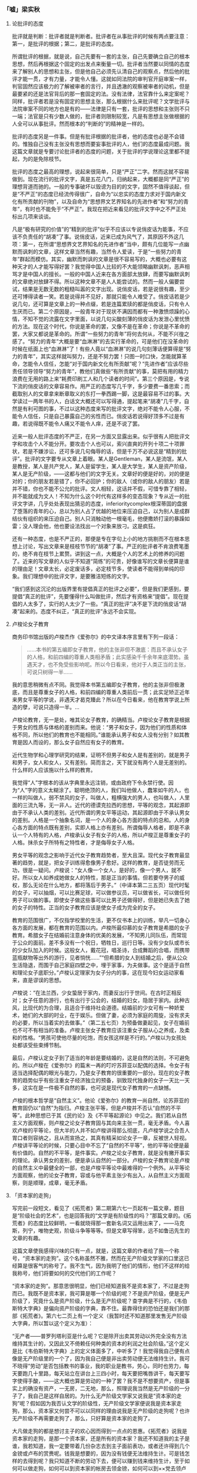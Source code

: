 *** 「嘘」梁实秋
    :PROPERTIES:
    :CUSTOM_ID: chap3sec1
    :END:

**** 论批评的态度
     :PROPERTIES:
     :CUSTOM_ID: 19270719
     :AUTHOR:   梁实秋
     :END:

批评就是判断：批评者就是判断者。批评者在从事批评的时候有两点要注意：第一，是批评的根据；第二，是批评的态度。

所谓批评的根据，就是说，自己先要有一套的主张，自己先要确立自己的根本思想，然后再根据这个固定的出发点来衡量一切。批评者当然要以同情的态度来了解别人的思想和主张，但是他自己必须先认清自己的观察点，然后他的批评才能一贯，才有力量，才能令人懂。这就如同法院的审判官开庭审案一样，判官固然应该极力的了解被审者的言行，并且透澈的观察被审者的动机，但是最要紧的还是法官背后的那一套固定的法。没有法律，法官靠什么来定案呢？同样，批评者若是没有固定的思想主张，那么根据什么来批评呢？文学批评与法院审案不同的地方也是有的——法律是只有一套，批评的思想和主张则不只一端；法官是只有少数人做的，批评者则限制较宽，凡是有思想主张做根据的人全可以从事批评。然而根本的“判断的”的精神是一样的。

批评的态度另是一件事。但是有批评根据的批评者，他的态度也必是不会错的。惟独自己没有主张没有思想而要妄事批评的人，他们的态度最成问题。我这篇文章就是专要讨论批评者的态度的问题，关于批评的学说理论这里都不提起，为的是免除枝节。

批评的态度之最高的理想，说起来很简单，只是“严正”二字。然而这就不容易做到。现在流行的批评文字，真是五花八门，归纳起来，大概都是同“严正”的理想背道而驰的。一般的专事破坏以毁谤为目的的文字，固然不值得谈起，但是“不严正”的态度已经流传得很广，自命为“以忠实的态度力求对于国内新文化有所贡献的刊物”，以及自命为“思想界文艺界知名的先进作者”和“努力的青年”，有时也不能免于“不严正”。我现在把近来看见的批评文字中之不严正处标出几项来谈谈。

凡是“极有研究的价值”的“精到的批评”似乎不应该以专说俏皮话为能事，不应该不负责任的“胡凑”了事。说俏皮话，近来已成为风气了，其原因不外这几项：第一，在所谓“思想界文艺界知名的先进作者”当中，颇有几位能写一点幽默而讽刺的文章，这样文章当然有趣，当然令人爱读，于是“一些努力的青年”群起而模仿。其实，幽默而刺讽的文章是很不容易写的，大概也必要有这种天才的人才能写得好罢？我觉得中国人比较的不大能领略幽默讽刺，恶声相骂才是中国人的擅长。一般的中国人近来在各方面部太放肆，而要写幽默讽刺的文章绝对放肆不得。所以这种文章不是人人能尝试的。然而一般人偏要尝试，结果是无数无数的粗糙叫嚣的文字出现。说俏皮话，若是说很有趣，至少还可博得读者一笑。若是说得并不见好，那就只能令人难受了。俏皮话若是少说几句，还可算是文章上的一种点缀，若是连篇累牍的都是俏皮话，只有令人生厌而已。第二个原因是，一般青年对于现状不满因而都有一种激愤烦躁的心情，不知不觉的流露在文字里面，以说几句尖酸刻薄的俏皮话为发泄心里忧愤的方法。现在这个时代，你说是革命的罢，又像不是在革命；你说是不革命的罢，大家又都说是革命的。所谓“一些努力的青年”将何去何从，不能不兴徨之感了。“努力的青年”大概是要“血淋淋”的去实行革命的，可是他们在没革命的时候在纸面上也“血淋淋”了！有些人竟以“血淋淋”的说几句刻薄话便算得是“努力的青年”，其实这样就叫努力，还是不努力罢！只图一时口快，怎能就算革命，怎能令人信任，怎能“对于国内新文化有所贡献”呢？“先进作者”应该尽些责任领导领导“努力的青年”，教他们真做些“有所贡献”的事，莫把有用的精力浪费在无用的路上来“耗费印刷工人和几个读者的时间”。第三个原因是，专说下流的俏皮话的文章容易作。用严正的态度写几千字，多少要费一番思索；而截取别人的文章拿来断章取义的东打一拳西踢一脚，这是最容易不过的事。大学读过一两年书的人，白话文大概还可以写得通，提起笔来“胡凑”几千字，自然是有利可图的事，不过以这种态度来写的批评文字，绝对不能令人心服，不能令人信任，只是自己暴露自己的劣性而已。俏皮话若说得好顶多不过是有趣，若说得既不能令人痛又不能令人痒，还是不说了罢。

近来一般人批评态度的不严正，在另一方面又显露出来。似乎很有人把批评文字和攻击个人不能分开。要攻击个人也可以，索兴直爽的开列十项二十项罪状，若是不嫌涉讼，还可多说几句侮辱的话，但是千万不必说这是“精到的批评”。批评的文字要专从文章上着眼。某人是Gentleman，某人是流氓，某人是教授，某人是共产党人，某人是留学生，某人是大学生，某人是资产阶级，某人是无产阶级，——这都与他们的文字无关。文章好的便是好的，对的便是对的；你的朋友若是错了，你不必回护；你的敌人（或你的敌人的朋友）若是并不错，你也不能不公允的批评。文人相轻，这话并不假，可惜专靠了相轻，并不能就成为文人！不知为什么这个时代有这样多的变态现象？专从近一的批评文字讲，几乎处处表现出猜忌的态度，inferioritycomplex根深蒂固的盘据了堕落的青年的心，总以为别人占了优越的地位来压迫自己，以为别人是成群结伙有组织的来压迫自己。别人只消触动他一根毫毛，他便撒娇打滚的暴躁如雷；没人理会他，他也要设法找出一个对象来放刁。这是疯狂。

还有一种态度，也是不严正的，那便是专在字句上小的地方挑剔而不在根本思想上讨论，写出文章来是枝枝节节的“胡凑”了事。严正的批评者不肯浪费笔墨的，绝不肯在枝节上累赘。讲到这一点，大概是个人的艺术上的修养的问题了。近来的写文章的人似乎不知道“简练”的可贵，好像谁写的文章长便算是谁的理由足！文章太长，必定废话多，必定枝节多，使读者不能得到单纯的印象。我们理想中的批评文字，是要雅洁短练的文字。

“我们感到这沉沦的出版界里有提倡真正的批评之必要”，但是我们更感到，要提倡“真正的批评”，先要懂得什么叫做批评，然后才有资格来“提倡”。现在提倡的人太多了，实行的人太少了一些。“真正的批评”决不是下流的俏皮话“胡凑”起来的。态度不纠正，“真正的批评”永远不会实现。

**** 卢梭论女子教育
     :PROPERTIES:
     :CUSTOM_ID: 19271101
     :AUTHOR:   梁实秋
     :END:

商务印书馆出版的卢梭杰作《爱弥尔》的中文译本序言里有下列一段话：

#+BEGIN_QUOTE
……本书的第五编即女子教育，他的主张非但不澈底：而且不承认女子的人格，和前四编的尊重人类相矛盾；此实感染千千余年来底潜势。虽遇天才，也不免受些影响呢。所以今日看来，他对于人类正当的主张，可说只树得一半……
#+END_QUOTE

我的意思稍微有点不同。我觉得本书第五编即女子教育，他的主张非但极澈底，而且是尊重女子的人格，和前四编的尊重人类前后一贯；此实足矫正近年来男女平等的学说，非遇天才曷克臻此？所以在今日看来，他在教育学说上所造的孽，可说只造得一半。…

卢梭论教育，无一是处，唯其论女子教育，的确精当。卢梭论女子教育是根据于男女的性质与体格的差别而来。他说：“男子和女子，因为他们的性质和体格不同，所以他们的教育也不能相同。”谁能承认男子和女人没有分别？如其教育是因人而设的，那么女子自然应有女子的教育。

近代生物学和心理学研究的结果，证明不但男子和女人是有差别的，就是男子和男子，女人和女人，又有差别。简而言之，天下就没有两个人是无差别的。什么样的人应该施以什么样的教育。

我觉得“人”字根本的该从字典里永远注销，或由政府下令永禁行使。因为“人”字的意义太糊涂了。聪明绝顶的人，我们叫他做人，蠢笨如牛的人，也一样的叫做人，弱不禁风的女子，叫做人，粗横强大的男人，也叫做人，人里面的三流九等，无一非人。近代的德谟克拉西的思想，平等的观念，其起源即由于不承认人类的差别。近代所谓的男女平等运动，其起源即由于不承认男女的差别。人格是一个抽象名词，是一个人的身心各方面的特点的总和。人的身心各方面的特点既有差别，实即人格上亦有差别。所谓侮辱人格者，即是不承认一个人特有的人格，卢梭承认女子有女子的人格，所以卢梭正是尊重女子的人格。抹杀女子所特有之特性者，才是侮辱女子人格。

男女平等的观念之影响于近代女子教育趋势者，至大且深。现代女子教育最显著的趋势，就是，把女子训练得愈像男子愈好。这样的教育，是否徒劳而无功，很是一疑问。卢梭说：“女人像一个女人，是好的，像一个男人，就不好。所以女人如养成她做女人的特性，那是正当的事情。但若要夺男子的威权，那么无论在什么地方，都将落后于男子。”（中译本第二三五页）现代时髦的女子，可以抽烟，可以比赛足球，可以做参议员，可以做省长，可以做任何男子可以做的事。即使女子做这些事可以比男子还做得好，但是她已失去了她的女子的特性。正当的女子教育应该是使女子成为完全的女子。

教育的范围很广，不仅指学校里的生活，更不仅书本上的训练，举凡一切身心各方面的发展，都在教育的范围以内。卢梭所最仰慕的女子教育是希腊的女子教育。希腊女子在结婚前注意身体的优美的发展，“不知男儿同队伍，而常现于公众的面前。差不多没有一个祝日，牺牲日，巡行日等。没有少女队或市长的少女队加入的时候。这般女人，戴花冠，唱圣诗，合成舞蹈的合唱，而携带蓝瓶献物等出外的游行，见者惝恍……”“但希腊的女人到结婚之后，便从公众生活隐退，而围于自己家庭四壁之中，埋于家事，为夫做事。这个是适于自然和理论女子底职分。”卢梭认定理家为女子分内的事，这在现今妇女运动家看来，直是谬误的思想。

卢梭说：“在法兰西，少女蛰居于家内，而妻反出行于世间。在古时正相反对；女子任意的游行，也有出行于公会的，结婚的妇女，隐居于家内。此种古风，比现代的为合理，且适合于维持社会道德。结婚前的少女可有一种娇爱术，她们的大部的时业，在于娱乐。但做了妻，必须为家庭的周旋，没有求夫的必要，所以当着实的去做事。”（第二五七页）为预备做妻起见，女子在婚前也不可不有相当的准备。卢梭主张女子教育应该注重女子服从心之养成，及柔和的性格。“男孩可使他尽量的吃饱，而女孩这样是不行的。”卢梭以为女孩处处都该受些束缚节制。

最后，卢梭认定女子到了适当的年龄是要结婚的，这是自然的法则，不可避免的。所以卢梭在《爱弥尔》的篇末一再的叮咛苏菲亚以配偶的选择。令女子有适当选择配偶的眼光与能力，乃是女子教育的很重要的一部分。现在的女子教育的趋势似乎有些注重女子经济独立的预备，驯致现代独身的女子一天比一天多，这实在是一件极不自然的事，也可说是现代女子教育的一点缺憾。

卢梭的根本哲学是“自然主义”。他论《爱弥尔》的教育一尚自然，论苏菲亚的教育固仍以“自然”为指归。卢梭主张平等，但是卢梭并不否认“自然的不平等”。此种思想已于其《民约论》及《不平等起源论》中见之。我们若从自然主义方面观察，则卢梭之论女子教育固与其向来主张一贯，毫无矛盾。今人喜欢卢梭的平等论，但大半的人并不如卢梭讲得那么彻底，凡卢梭学说之合吾人胃口者则容纳之，且从而宣扬之，其真有精采如论女子一章，反被世人轻视。卢梭讲平等论的时候，只要心目中不忘了“自然的不平等”，他的平等论便是最有价值的。自然的不平等，是件事实。卢梭之论女子教育，就是没有撇开事实的理论。承认男女的差别，便是承认自然的一部分。卢梭的女子教育论是卢梭的自然主义中最健全的一部，也是卢梭平等论中最难得的一个例外。从平等论方面观察，他的论女子教育，容或与他平素主张少有出入，从自然主义方面观察，则是顺理，成章，毫无矛盾。

**** 「资本家的走狗」
     :PROPERTIES:
     :AUTHOR:   梁实秋
     :CUSTOM_ID: 19271110
     :END:

写完前一段短文，看见了《拓荒者》第二期第六七一页起有一篇文章，题目是“阶级社会的艺术”，也是回答我的“文学是有阶级性的吗？”那篇文章的。《拓荒者》的态度比较鲜明，一看就晓得那一套新名词又运用出来了，——马克斯，列宁，唯物史观，阶级斗争等等等。但是文章写得笨，远不如鲁迅先生的文章的有趣。

这篇文章使我感得兴味的只有一点，就是，这篇文章的作者给了我一个称号，“资本家的走狗”。这个名称虽然不雅，然而在无产阶级文学家的口里这已经算是很客气的称号了。我不生气，因为我明了他们的情形，他们不这样的给我称号，他们将要如何的交代他们的工作呢？

“资本家的走狗”。那意思很明显，他们已经知道我不是资本家了，不过是走狗而已。我既不是资本家，我可算是哪一个阶级的呢？不是资产阶级，便是无产阶级了，究竟什么是资产阶级，什么是无产阶级呢？查字典是不行的，《韦伯斯特大字典》是偏向资产阶级的字典，靠不住。最靠得住的恐怕还是我们的那部《拓荒者》。第六七二页上有一个定义（我暂时还不知道那里发售无产阶级大字典，所以暂以这个定义为准）：

“无产者——普罗列塔利亚是什么呢？它是除开出卖其劳动以外完全没有方法维持其生计的，又因此又不倚赖任何种类的资本的利润之社会阶级。”这个定义是比《韦伯斯特大字典》上的定义体面多了，中听多了！我觉得我自己便有点像是无产阶级里的一个了，因为我自己便是非出卖劳动便无法维持生计。我可不晓得“劳动”是否包括教书的事业，我的职业是教书，劳心，同时也劳力，每天要跑几十里路，每天站立在讲台上三四小时，每天要把嘴唇讲干，每天要写字使得手酸，——这大概也算是劳动的一种了罢？我不是不想要资产，但是事实上的确没有资产，一无房，二无地，那么，照理说我当然是无产阶级的一分子了，我自己是这样自居的。为什么无产阶级文学家又说我是“资本家的走狗”呢？假如因为我否认文学的阶级性，无产阶级文学家便说我是资本家走狗，那么，资本家又何尝不可以以同样的理由说我是无产阶级的走狗呢？也许无产阶级不再需要走狗了，那么，只好算是资本家的走狗了。

大凡做走狗的都是想讨主子的欢心因而得到一点点的恩惠。《拓荒者》说我是资本家的走狗，是那一个资本家，还是所有的资本家？我还不知道我的主子是谁，我若知道，我一定要带着几份杂志去到主子面前表功，或者还许得到几个金镑或卢布的赏赉呢。钱我是想要的，因为没有钱便无法维持生计。可是钱怎样的去得到呢？我只知道不断的劳动下去，便可以赚到钱来维持生计，至于如何可以做走狗，如何可以到资本家的帐房去领金镑，如何可以到××党去领卢布，这一套的本领，我可怎么能知道呢。也许事实上我已经做了走狗，已经有可以领金镑或卢布的资格了，但是我实在不知道到哪里去领去。关于这一点，真希望有经验的人能启发我的愚蒙。

**** 卢梭和胃口
     :PROPERTIES:
     :CUSTOM_ID: 19271227
     :END:

做过《民约论》的卢梭，自从他还未死掉的时候起，便受人们的责备和迫害，直到现在，责备终于没有完。连在和“民约”没有什么关系的中华民国，也难免这一幕了。

例如商务印书馆出版的《爱弥尔》中文译本的序文上，就说“……本书的第五编即女子教育，他的主张非但不彻底，而且不承认女子的人格，与前四编的尊重人类相矛盾。……所以在今日看来，他对于人类正当的主张，可说只树得一半……。”

然而复旦大学出版的《复旦旬刊》创刊号上梁实秋教授的意思，却“稍微有点不同”了。其实岂但“稍微”而已耶，乃是“卢梭论教育，无一是处，唯其论女子教育，的确精当。”

因为那是“根据于男女的性质与体格的差别而来”的。而近代生物学和心理学研究的结果，又证明著天下没有两个人是无差别。怎样的人就该施以怎样的教育。

所以，梁先生说——

“我觉得‘人’字根本的该从字典里永远注销，或由政府下令永禁行使。因为‘人’字的意义太糊涂了。聪明绝顶的人，我们叫他做人，蠢笨如牛的人，也一样的叫做人，弱不禁风的女子，叫做人，粗横强大的男人，也叫做人，人里面的三流九等，无一非人。近代的德谟克拉西的思想，平等的观念，其起源即由于不承认人类的差别。近代所谓的男女平等运动，其起源即由于不承认男女的差别。人格是一个抽象名词，是一个人的身心各方面的特点的总和。人的身心各方面的特点既有差别，实即人格上亦有差别。所谓侮辱人格的，即是不承认一个人特有的人格，卢梭承认女子有女子的人格，所以卢梭正是尊重女子的人格。抹杀女子所特有之特性者，才是侮辱女子人格。”

于是势必至于得到这样的结论——

“……正当的女子教育应该是使女子成为完全的女子。”

那么，所谓正当的教育者，也应该是使“弱不禁风”者，成为完全的“弱不禁风”，“蠢笨如牛”者，成为完全的“蠢笨如牛”，这才免于侮辱各人——此字在未经从字典里永远注销，政府下令永禁行使之前，暂且使用——的人格了。卢梭《爱弥尔》前四编的主张不这样，其“无一是处”，于是可以算无疑。

但这所谓“无一是处”者，也只是对于“聪明绝顶的人”而言；在“蠢笨如牛的人”，却是“正当”的教育。因为看了这样的议论，可以使他更渐近于完全“蠢笨如牛”。这也就是尊重他的人格。

然而这种议论还是不会完结的。为什么呢？一者，因为即使知道说“自然的不平等”，而不容易明白真“自然”和“因积渐的人为而似自然”之分。二者，因为凡有学说，往往“合吾人之胃口者则容纳之，且从而宣扬之”也。

上海一隅，前二年大谈亚诺德，今年大谈白璧德，恐怕也就是胃口之故罢。

许多问题大抵发生于“胃口”，胃口的差别，也正如“人”字一样的——其实这两字也应该呈请政府“下令永禁行使”。我且抄一段同是美国的UptonSinclair的，以尊重另一种人格罢——

“无论在那一个卢梭的批评家，都有首先应该解决的唯一的问题。为什么你和他吵闹的？要为他的到达点的那自由，平等，调协开路么？还是因为畏惧卢梭所发向世界上的新思想和新感情的激流呢？使对于他取了为父之劳的个人主义运动的全体怀疑，将我们带到子女服从父母，奴隶服从主人，妻子服从丈夫，臣民服从教皇和皇帝，大学生毫不发生疑问，而佩服教授的讲义的善良的古代去，乃是你的目的么？

“阿嶷夫人曰：‘最后的一句，好像是对于白璧德教授的一箭似的。’

“‘奇怪呀，’她的丈夫说。‘斯人也而有斯姓也……那一定是上帝的审判了。’”

不知道和原意可有错误，因为我是从日本文重译的。书的原名是《Mammon art》，在California的Pasadena作者自己出版，胃口相近的人们自己弄来看去罢。Mammon是希腊神话里的财神，art谁都知道是艺术。可以译作“财神艺术”罢。日本的译名是“拜金艺术”，也行。因为这一个字是作者生造的，政府既没有下令颁行，字典里也大概未曾注入，所以姑且在这里加一点解释。

**** 文学和出汗
     :PROPERTIES:
     :CUSTOM_ID: 19280114
     :END:


上海的教授對人講文學，以為文學當描寫永遠不變的人性，否則便不久長。例如英國，莎士比亞和別的一兩個人所寫的是永久不變的人性，所以至今流傳，其余的不這樣，就都消滅了雲。

這真是所謂“你不說我倒還明白，你越說我越胡塗”了。

英國有許多先前的文章不流傳，我想，這是總會有的，但竟沒有想到它們的消滅，乃因為不寫永久不變的人性。現在既然知道了這一層，卻更不解它們既已消滅，現在的教授何從看見，卻居然斷定它們所寫的都不是永久不變的人性了。

只要流傳的便是好文學，只要消滅的便是壞文學；搶得天下的便是王，搶不到天下的便是賊。莫非中國式的歷史論，也將溝通了中國人的文學論歟？

而且，人性是永久不變的麽？

類人猿，類猿人，原人，古人，今人，未來的人，……

如果生物真會進化，人性就不能永久不變。不說類猿人，就是原人的脾氣，我們大約就很難猜得著的，則我們的脾氣，恐怕未來的人也未必會明白。要寫永久不變的人性，實在難哪。

譬如出汗罷，我想，似乎於古有之，於今也有，將來一定暫時也還有，該可以算得較為“永久不變的人性”了。然而“弱不禁風”的小姐出的是香汗，“蠢笨如牛”的工人出的是臭汗。不知道倘要做長留世上的文字，要充長留世上的文學家，是描寫香汗好呢，還是描寫臭汗好？這問題倘不先行解決，則在將來文學史上的位置，委實是“岌岌乎殆哉”。

聽說，例如英國，那小說，先前是大抵寫給太太小姐們看的，其中自然是香汗多；到十九世紀後半，受了俄國文學的影響，就很有些臭汗氣了。那一種的命長，現在似乎還在不可知之數。

在中國，從道士聽論道，從批評家聽談文，都令人毛孔痙攣，汗不敢出。然而這也許倒是中國的“永久不變的人性”罷。

**** 文学是有阶级性的吗？
     :PROPERTIES:
     :AUTHOR:   梁实秋
     :CUSTOM_ID: 19290901
     :END:

**一**

卢梭说：“资产是文明的基础。”但是卢梭也是最先攻击资产制度的一个人，因为他以为文明是罪恶的根源。所以攻击资产制度，即是反抗文明。有了资产然后才有文明，有了文明然后资产才能稳固。不肯公然反抗文明的人，决没有理由攻击资产制度。

资产制度有时可以造成不公平的现象，我们承认。资产的造成本来是由于人的聪明才力，所以资产本来是人的身心劳动的报酬；但是资产成为制度以后，往往富者愈富，贫者愈贫，富者不一定就是聪明才力过人者；贫者也不一定是聪明才力不如人者，这种人为的不公平的现象是有的。可是我们对于这种现象要冷静的观察。人的聪明才力既不能平等，人的生活当然是不能平等的，平等是个很美的幻梦，但是不能实现的。经济是决定生活的最要紧的原素之一，但是人类的生活并不是到处都受经济的支配，资本家不一定就是幸福的，无产者也常常自有他的乐趣。经济的差别虽然是显著的，但不是永久的，没有聪明才力的人虽然能侥幸得到资产，但是他的资产终于是要消散的，真有聪明才力的人虽然暂时忍受贫苦，但是不会长久埋没的，终久必定可以赢得相当资产。所以我们充分的承认资产制度的弊病，但是要拥护文明，便要拥护资产。

无产者本来并没有阶级的自觉。是几个过于富同情心而又态度偏激的领袖把这个阶级观念传授了给他们。阶级的观念是要促起无产者的联合，是要激发无产者的争斗欲念。一个无产者假如他是有出息的，只消辛辛苦苦诚诚实实的工作一生，多少必定可以得到相当的资产。这总是正当的生活争斗的手段。但是无产者联合起来之后，他们是一个阶级了，他们要有组织了，他们是一个集团了，于是他们便不循常轨的一跃而夺取政权，一跃而为统治阶级。他们是要报复！他们唯一的报复的工具就是靠了人多势众。“多数”“群众”“集团”这些就是无产阶级的暴动的武器。

无产阶级的暴动的主因是经济的。旧日统治阶级的窳败，政府的无能，真的领袖的缺乏，也是促成无产阶级的起来的原因。这种革命的现象不能是永久的，经过自然进化之后，优胜劣败的定律又要证明了，还是聪明才力过人的人占优越的位置，无产者仍是无产者。文明依然是要进化的。无产阶级大概也知道这一点，也知道单靠了目前经济的满足并不能永久的担保这个阶级的胜利。反文明的势力早晚还是要被文明的势力所征服的。所以无产阶级近来于高呼“打倒资本家”之外又有了新的工作，他们要建立所谓“无产阶级的文化”或“普罗列塔利亚的文化”，这里面包括文学艺术。

“普罗列塔利亚的文学”！多么崭新的一个名词。“普罗列塔利亚”这个名字并不新，是Proletariat的译音，不认识这个外国字的人听了这个中文的译音，难免不觉得新颖。新的当然就是好的，于是大家都谈起“普罗列塔利亚的文学”，其实翻翻字典，这个字的涵义并不见得体面，据韦白斯特大字典，Proletary的意思就是：Acitizen of the lowest class who serves the state not with property，but only by having children. 一个属于“普罗列塔利亚”的人就是“国家里最下阶级的国民，他是没有资产的，他向国家服务只是靠了生孩子”。普罗列塔利亚是国家里只会生孩子的阶级！（至少在罗马时代是如此）我看还是称做“无产阶级的文学”来得明白，比较的不像一个符咒。

无产阶级的运动是由政治的经济的更进而为文化的运动了，这是值得注意的一件事。我看近来在文学方面的宣传文字，似乎是有组织的有联络的，一方面宣传无产阶级的文学的理论，一方面攻击他们所认为是“资产阶级的文学”。无产阶级有他们的“科学的政治学”，“辩证法的唯物论”，“马克思的经济学”，现在又多出了一个“科学的艺术学”，一个“普罗列塔利亚的文学”！

我现在要彻底的问：文学是有阶级性的吗？

**二**

无产阶级文学理论方面的书翻成中文的我已经看见约十种了，专门宣传这种东西的杂志，我也看了两三种。我是想尽我的力量去懂他们的意思，但是不幸的很，没有一本这类的书能被我看得懂。内容深奥，也许是；那么便是我的学力不够。但是这一类宣传的书，如卢那卡尔斯基，蒲力汗诺夫，波格达诺夫之类，最使我感到困难的是文字。其文法之艰涩，句法之繁复，简直读起来比读天书还难。宣传无产文学理论的书而竟这样的令人难懂，恐怕连宣传品的资格都还欠缺，现在还没有一个中国人，用中国人所能看得懂的文字，写一篇文章告诉我们无产文学的理论究竟是怎样一回事。我现在批评所谓无产文学理论，也只能根据我所能了解的一点点的材料而已。

假定真有所谓“无产阶级的文学”这样一种东西，我们觉得这样的文学一定要有三个条件：

- （一）这种文学的题材应该以无产阶级的生活为主体，表现无产阶级的情感思想，描写无产阶级的生活的实况，赞颂无产阶级的伟大。
- （二）这种文学的作者一定是属于无产阶级或是极端同情于无产阶级的人。
- （三）这种文学不是为少数人（有资产的少数人，受过高等教育的少数人）看的，而是为大多数的劳工劳农及所谓无产阶级的人看的。

假如这三个条件拟得不错，我们还要追加上一个附带条件，上列三点必须同时具备才能成为无产文学，缺一而不可的。但是我们立刻就可发现这种理论的错误。错误在哪里？错误在把阶级的束缚加在文学上面。错误在把文学当做阶级斗争的工具而否认其本身的价值。

文学的国土是最宽泛的，在根本上和在理论上没有国界，更没有阶级的界限。一个资本家和一个劳动者，他们的不同的地方是有的，遗传不同，教育不同，经济的环境不同，因之生活状态也不同，但是他们还有同的地方。他们的人性并没有两样，他们都感到生老病死的无常，他们都有爱的要求，他们都有怜悯与恐怖的情绪，他们都有伦常的观念，他们都企求身心的愉快。文学就是表现这最基本的人性的艺术。无产阶级的生活的苦痛固然值得描写，但是这苦痛如其真是深刻的必定不是属于一阶级的。人生现象有许多方面都是超于阶级的。例如，恋爱（我说的是恋爱的本身，不是恋爱的方式）的表现，可有阶级的分别吗？例如，歌咏山水花草的美丽，可有阶级的分别吗？没有的。如其文学只是生活现象的外表的描写，那么，我们可以承认文学是有阶级性的，我们也可以了解无产文学是有它的理论根据；但是文学不是这样肤浅的东西，文学是从人心中最深处发出来的声音。如其“烟囱呀！”“汽笛呀！”“机轮呀！”“列宁呀！”便是无产文学，那么无产文学就用不着什么理论，由它自生自灭罢。我以为把文学的题材限于一个阶级的生活现象的范围之内，实在是把文学看得太肤浅太狭隘了。

文学家就是一个比别人感情丰富感觉敏锐想像发达艺术完美的人。他是属于资产阶级或无产阶级，这于他的作品有什么关系？托尔斯泰是出身贵族，但是他对于平民的同情真可说是无限量的，然而他并不主张阶级斗争；许多人奉为神明的马克思，他自己并不是什么无产阶级中的人物；终身穷苦的约翰孙博士，他的志行高洁吐属文雅比贵族还有过无不及。我们估量文学的性质与价值，是只就文学作品本身立论，不能连累到作者的阶级和身份。一个人的生活状况对于他的创作自然不能说没有影响，可是谁也不能肯定的讲凡无产阶级文学必定是无产阶级的人才能创作。

文学家创作之后当然希望一般人能够懂他，并且懂的人越多越好。但是，假如一部作品不能为大多数人所能了解，这毛病却不一定是在作品方面，而时常是大多数人自己的鉴赏的能力缺乏。好的作品永远是少数人的专利品，大多数永远是蠢的永远是与文学无缘的。不过鉴赏力之有无却不与阶级相干，贵族资本家尽有不知文学为何物者，无产的人也尽有赏鉴文学者。创造文学固是天才，鉴赏文学也是天生的一种福气。所以文学的价值决不能以读者数目多寡而定。一般劳工劳农需要娱乐，也许需要少量的艺术的娱乐，例如什么通俗的戏剧、电影、侦探小说之类。为大多数人读的文学必是逢迎群众的，必是俯就的，必是浅薄的；所以我们不该责令文学家来做这种的投机买卖。文学要在理性范围之内自由的创造，要忠于他自己的理想与观察，他所企求的是真，是美，是善。他不管世界上懂他的人是多数还是少数。皇室贵族雇用一班无聊文人来做讴功颂德的诗文，我们觉得讨厌，因为这种文学是虚伪的假造的；但是在无产阶级威胁之下便做对于无产阶级讴功颂德的文学，还不是一样的虚伪讨厌？文学家只知道聚精会神的创作，不能有时候考虑他的读者能有多少。真的文学家并不是人群中的寄生虫，他不能认定贵族资本家是他的主雇，他也不能认定无产阶级是他的主雇。谁能了解他，谁便是他的知音，不拘他是属于哪一阶级。文学是属于全人类的。我们希望人类中能了解文学的越来越多，但是我们不希望文学的质地降低了来俯就大多数的人。

无产文学理论家时常告诉我们，文艺是他们的斗争的“武器”。把文学当做“武器”！这意思很明白，就是说把文学当做宣传品，当做一种阶级斗争的工具。我们不反对任何人利用文学来达到另外的目的，这与文学本身无害的，但是我们不能承认宣传式的文字便是文学。例如，集团的观念是无产阶级革命家所最宝贵的一件东西，无产阶级的暴动最注重的就是组织，没有组织就没有力量，所以号称无产文学者也就竭力宣传这一点，竭力抑止个人的情绪的表现，竭力的鼓吹整个的阶级的意识。以文学的形式来做宣传的工具当然是再妙没有，但是，我们能承认这是文学吗？即使宣传文字果有文学意味，我们能说宣传作用是文学的主要任务吗？无产文学理论家说文学是武器，这句话虽不合理，却是一句老实话，足以暴露无产文学之根本的没有理论根据。

**三**

从文艺史上观察，我们就知道一种文艺产生不是由于几个理论家的摇旗呐喊便可成功，必定要有力量的文学作品来证明其自身的价值。无产文学的声浪很高，艰涩难懂的理论书也出了不少，但是我们要求给我们几部无产文学的作品读读。我们不要看广告，我们要看货色。我们但愿货色比广告所说的还好些。

我现在抄两首诗给大家看看：第一首诗题目是给一个新同志，作者是俄国的撒莫比特尼克，是从波格达诺夫的新艺术论里抄下来的。

#+BEGIN_EXAMPLE
看那旋转着的轮子，
看那在这儿舞蹈的疯狂的皮带……
同志，同志，不要怕！
让钢铁的混沌震响着，
虽然它底许多火是沉溺了
被眼泪底苦海所熄了……
不要怕，你已经从安静的地方，
和平的乡间和清爽的溪流边来了。
同志，同志，不要怕！
这儿无限是有了限止，
不可能的事情发生了……
这是未来的时代底黎明——
不要怕！
波浪底起水沫的冠毛震响着，
带了我们的幸运前来……
在我们底黑暗又惨淡的王国上，
一个新的太阳照下来，
比从前燃烧得更光明——
不要怕！
像一个雕在石上的巨人，
站在疯狂的皮带边把舵……
让轮子继续转下去，
现在行列是拉得更接近了——
你是熔在这里面的一个新的连系——
不要怕！
#+END_EXAMPLE

这是不是文学？是不是好的文学？请读者自己公正的品评罢。但是波格达诺夫先生对于这首诗的评语是：“在这首诗里，引起我们底注意的并不是技巧，最惊人的却是内容的纯粹。我觉得在感情和思想上，比这个更无产阶级的是没有的了。”

再引一首马林霍夫先生的十月，是从郭沫若译的新俄诗选里抄出来的。

#+BEGIN_EXAMPLE
我们把人伦的信条蹂躏，
帽子要顶在头上，
两脚要踏在棹子的当心。
你们不喜欢我们，
自从我们以流血为大笑，
自从我们不再洗浣那洗了万遍的褴褛的布条，
自从我们敢：王八蛋哟！这震耳的大叫。
是的，先生，这条脊骨，
俨如电话杆那般的直挺，

但不只区区一人，全露西亚人的脊骨，
已屈服了许多年辰。
地球，谁还比我们叫的大声？
你说：满院的疯人——
没有路标——没有火把——鬼闯鬼挺——。
礼拜堂的廊下，我们红色的跳舞几多光荣。
甚么，你不信？这儿有游牧的人群，
云彩的牧畜听从人的指挥，
青天如像一件女人的衣裳，
太阳也失掉了他的光威。
基督又钉在十字架上，巴拉巴司，
我们细嚼的护送着，送到退尔司柯依……
谁要来干涉，呀谁？这西叙亚的奔马？
提琴弹着马赛歌的音调？
这样的事情你从前曾经听过。
为地球打钢镯的铁匠，
要鹰扬的抽他粗糙的淡巴菰，
就和时常骑马的军官一样？
你问——这一下呢？
这一下要跳舞许多世纪。
我们敲遍处处的家，
不会再听见：王八蛋，滚开去！
我们！我们！我们随处都在：
在足光的面前在辉煌的舞台，
不是细腻的抒情诗人，
而是激昂的丑怪。
垃圾堆，把一切垃圾都堆成堆，
像萨服那洛拉，伴着颂主的歌声，
送入火中——我们怕谁？
灵魂纤弱的人造人已经成为了——世界。
我们的每天，都是圣经的新的篇章，
每页在千百代中都是伟大。
我们今要被后人称颂：
他们幸福者，生在一九一七年的年代。
而你们却还在大骂：该死的奴才？
你们依然在无限的悲啼。
蠹东西！不是昨天粉碎了，
像被汽车房中突然驰出的汽车，
压死了的一只鸽子？
#+END_EXAMPLE

这首诗恐怕是真正的无产文学了？题目是“十月”，而里面的词藻是何等的“无产阶级的”呀！也许伟大的无产文学还没有出现，那么我愿意等着，等着，等着。

**四**

文学界里本来已有了不少的纷争，无产文学呼声起来之后又添了一种纷争，因为无产文学家要攻击所谓资产阶级的文学。什么是资产阶级的文学，我实在是不知道；大概除了无产文学运动那一部分的文学以外，古今中外的文学都可以算做资产阶级文学罢。我们承认这个名词，我们也不懂资产阶级的文学为什么就要受攻击？是为里面没有马克思主义，唯物史观，阶级斗争？文学为什么一定要有这些东西呢？攻击资产阶级文学是没有理由的，等于攻击无产阶级文学一样的无理由，因为文学根本没有阶级的区别。假如无产阶级革命家一定要把他的宣传文字唤做无产阶级文学，那总算是一种新兴文学，总算是文学国土里的新收获，用不着高呼打倒资产的文学来争夺文学的领域，因为文学的领域太大了，新的东西总有它的位置的。假如无产阶级可以有“无产文学”，我也不懂资产阶级为什么便不可有“资产文学”？资产阶级不消灭，资产阶级的文学也永远不会被击倒的，文明一日不毁坏，资产也一日不会废除的。

无产文学家攻击资产文学的力量实在也是薄弱的很，因为他们只会用几个标语式口号式的名词来咒人，例如“小资产阶级”，“有闲阶级”，“绅士阶级”，“正人君子”，“名流教授”，“布尔乔亚”等等，他们从不确定，分析，辨别这些名词的涵意，只以为这些名词有辟邪的魔力，加在谁的头上谁就遭了打击。这实在是无聊的举动。

我的意思是：文学就没有阶级区别，“资产阶级文学”“无产阶级文学”都是实际革命家造出来的口号标语，文学并没有这种的区别，近年来所谓的无产阶级文学的运动，据我考查，在理论上尚不能成立，在实际上也并未成功。

**** 论鲁迅先生的「硬译」
     :PROPERTIES:
     :CUSTOM_ID: 19290910
     :AUTHOR:   梁实秋
     :END:

西滢先生说：“死译的病虽然不亚于曲译，可是流弊比较的少，因为死译最多不过令人看不懂，曲译却愈看得懂愈糟。”这话不错。不过“令人看不懂”这毛病就不算小了。我私人的意思总以为译书第一个条件就是要令人看得懂，译出来而令人看不懂，那不是白费读者的时力么？曲译诚然要不得，因为对于原文太不忠实，把精华译成了糟粕，但是一部书断断不会从头至尾的完全曲译，一页上就是发现几处曲译的地方，究竟还有没有曲译的地方；并且部分的曲译即使是错误，究竟也还给你一个错误，这个错误也许真是害人无穷的，而你读的时候究竟还落个爽快。死译就不同了；死译一定是从头至尾的死译，读了等于不读，枉费时间精力。况且犯曲译的毛病的同时决不犯死译的毛病，而死译者却有时正不妨同时是曲译。所以我以为，曲译固是我们深恶痛绝的，然而死译之风也断不可长。

什么叫死译？西滢先生说：“他们非但字比句次，而且一字不可增，一字不可先，一字不可后，名曰翻译；而‘译犹不译’，这种方法，即提倡直译的周作人先生都谥之为‘死译’。”“死译”这个名词大概是周作人先生的创造了。

死译的例子多得很，我现在单举出鲁迅先生的翻译来作个例子，因为我们人人知道鲁迅先生的小说和杂感的文笔是何等的简练流利？没有人能说鲁迅先生的文笔不济，但是他的翻译却离“死译”不远了。鲁迅先生前些年翻译的文字，例如厨川白村的《苦闷的象征》，还不是令人看不懂的东西，但是最近翻译的书似乎改变风格了。今年六月十五大江书铺出版的卢那卡尔斯基《艺术论》，今年十月水沫书店出版的卢那卡尔斯基《文艺与批评》这两部书都是鲁迅先生的近译，我现在随便检几句极端难懂的句子写在下面，让大家知道文笔矫健如鲁迅先生者却不能免于“死译”：

#+BEGIN_EXAMPLE
这意义，不仅在说，凡观念形态，是从现实社会受了那唯一可能的材料，而这现实社会的实际形态，则支配着即被组织在它里面的思想，或观念者的直观而已，在这观念者不能离去一定的社会底兴味这一层意义上，观念形态也便是现实社会的所产。（艺术论页七）

问题是关于思想的组织化之际，则直接和观念形态，以及产生观念形态的生活上的事实，或把持着这些观念形态的社会底集团相连系的事，是颇为容易的。和这相反，问题倘触到成着艺术的最为特色底的特质的那感情的组织化，那就极其困难了。（同上页十二）

内容上虽然不相近，而形式底地完成着的作品，从受动底见地看来，对于劳动者和农民，是只能给与半肉感底性质的漠然的满足的，但在对于艺术底化身的深奥，有着兴味的劳动者和农民，则虽是观念底地，是应该敌视的作品，他们只要解剖底地加以分解，透彻了那构成的本质，便可以成为非常的大的教训。（文艺与批评页一九八）
#+END_EXAMPLE

够了。上面几句话虽然是从译文中间抽出来的，也许因为没有上下文的缘故，意思不能十分明了。但是专就文字而论，有谁能看得懂这样稀奇古怪的句法呢？我读这两本书的时候真感觉文字的艰深。读这样的书，就如同看地图一般，要伸着手指来寻找句法的线索位置。

鲁迅先生自己不是不知道他的译笔是“别扭”的。他在文艺与批评的“译者后记”里说：“从译本看来，卢那卡尔斯基的论说就已经很够明白，痛快了。但因为译者的能力不够，和中国文本来的缺点，译完一看，晦涩，甚而至于难解之处也真多；倘将仂句拆下来呢，又失了原来的精悍的语气。在我，是除了还是这样的硬译之外，只有‘束手’这一条路——就是所谓‘没有出路’——了，所余的唯一希望，只在读者还肯硬着头皮看下去而已。”我们“硬着头皮看下去”了，但是无所得。“硬译”和“死译”有什么分别呢？

鲁迅先生说“中国文本来的缺点”是使他的译文“艰涩”的两个原故之一，照这样说，中国文若不改良，翻译的书不能免去五十分的“晦涩”了。中国文和外国文是不同的，有些种句法是中文里没有的，翻译之难即难在这个地方。假如两种文中的文法句法词法完全一样，那么翻译还成为一件工作吗？我们不能因为中国文有“本来的缺点”便使读者“硬着头皮看下去”。我们不妨把句法变换一下，以使读者能懂为第一要义，因为“硬着头皮”不是一件愉快的事。并且“硬译”也不见得能保存“原来精悍的语气”。假如“硬译”而还能保存“原来精悍的语气”，那真是一件奇迹。还能说中国文是有“缺点”吗

**** 新月社批評家的任務
     :PROPERTIES:
     :CUSTOM_ID: 19300101
     :END:

新月社中的批評家，是很憎惡嘲罵的，但只嘲罵一種人，是做嘲罵文章者。新月社中的批評家，是很不以不滿於現狀的人為然的，但只不滿於一種現狀，是現在竟有不滿於現狀者。

這大約就是「即以其人之道，還治其人之身」，揮淚以維持治安的意思。

譬如，殺人，是不行的。但殺掉「殺人犯」的人，雖然同是殺人，又誰能說他錯？打人，也不行的。但大老爺要打鬥毆犯人的屁股時，皂隸來一五一十的打，難道也算犯罪麼？新月社批評家雖然也有嘲罵，也有不滿，而獨能超然於嘲罵和不滿的罪惡之外者，我以為就是這一個道理

但老例，劊子手和皂隸既然做了這樣維持治安的任務，在社會上自然要得到幾分的敬畏，甚至於還不妨隨意說幾句話，在小百姓面前顯顯威風，只要不大妨害治安，長官向來也就裝作不知道了

現在新月社的批評家這樣盡力地維持了治安，所要的卻不過是「思想自由」，想想而已，決不實現的思想。而不料遇到了別一種維持治安法，竟連想也不准想了。從此以後，恐怕要不滿於兩種現狀了罷。


**** 「硬译」与「文学的阶级性」
     :PROPERTIES:
     :CUSTOM_ID: 19300301
     :END:

**一**

聽說《新月》月刊團體裏的人們在說，現在銷路好起來了。這大概是真的，以我似的交際極少的人，也在兩個年青朋友的手裏見過第二卷第六七號的合本。順便一翻，是爭“言論自由”的文字和小說居多。近尾巴處，則有梁實秋先生的一篇《論魯迅先生的“硬譯”》，以為“近於死譯”。而“死譯之風也斷不可長”，就引了我的三段譯文，以及在《文藝與批評》的後記裏所說：“但因為譯者的能力不夠，和中國文本來的缺點，譯完一看，晦澀，甚而至於難解之處也真多；倘將仂句拆下來呢，又失了原來的語氣。在我，是除了還是這樣的硬譯之外，只有束手這一條路了，所余的惟一的希望，只在讀者還肯硬著頭皮看下去而已”這些話，細心地在字旁加上圓圈，還在“硬譯”兩字旁邊加上套圈，於是“嚴正”地下了“批評”道：“我們‘硬著頭皮看下去’了，但是無所得。‘硬譯’和‘死譯’有什麽分別呢？”

新月社的聲明中，雖說並無什麽組織，在論文裏，也似乎痛惡無產階級式的“組織”，“集團”這些話，但其實是有組織的，至少，關於政治的論文，這一本裏都互相“照應”；關於文藝，則這一篇是登在上面的同一批評家所作的《文學是有階級性的嗎？》的余波。在那一篇裏有一段說：“……但是不幸得很，沒有一本這類的書能被我看懂。……最使我感得困難的是文字，……簡直讀起來比天書還難。……現在還沒有一個中國人，用中國人所能看得懂的文字，寫一篇文章告訴我們無產文學的理論究竟是怎麽一回事。”字旁也有圓圈，怕排印麻煩，恕不照畫了。總之，梁先生自認是一切中國人的代表，這些書既為自己所不懂，也就是為一切中國人所不懂，應該在中國斷絕其生命，於是出示曰“此風斷不可長”雲。

別的“天書”譯著者的意見我不能代表，從我個人來看，則事情是不會這樣簡單的。第一，梁先生自以為“硬著頭皮看下去”了，但究竟硬了沒有，是否能夠，還是一個問題。以硬自居了，而實則其軟如棉，正是新月社的一種特色。第二，梁先生雖自來代表一切中國人了，但究竟是否全國中的最優秀者，也是一個問題。這問題從《文學是有階級性的嗎？》這篇文章裏，便可以解釋。Proletary這字不必譯音，大可譯義，是有理可說的。但這位批評家卻道：“其實翻翻字典，這個字的涵義並不見得體面，據《韋白斯特大字典》，Proletary的意思就是：Acitizen of the lowest class who served the state not with property, but only by having children。……普羅列塔利亞是國家裏只會生孩子的階級！（至少在羅馬時代是如此）”其實正無須來爭這“體面”，大約略有常識者，總不至於以現在為羅馬時代，將現在的無產者都看作羅馬人的。這正如將Chemie譯作“舍密學”，讀者必不和埃及的“煉金術”混同，對於“梁”先生所作的文章，也決不會去考查語源，誤解為“獨木小橋”竟會動筆一樣。連“翻翻字典”（《韋白斯特大字典》！）也還是“無所得”，一切中國人未必全是如此的罷。

**二**

但於我最覺得有興味的，是上節所引的梁先生的文字裏，有兩處都用著一個“我們”，頗有些“多數”和“集團”氣味了。自然，作者雖然單獨執筆，氣類則決不只一人，用“我們”來說話，是不錯的，也令人看起來較有力量，又不至於一人雙肩負責。然而，當“思想不能統一”時，“言論應該自由”時，正如梁先生的批評資本制度一般，也有一種“弊病”。就是，既有“我們”便有我們以外的“他們”，於是新月社的“我們”雖以為我的“死譯之風斷不可長”了，卻另有讀了並不“無所得”的讀者存在，而我的“硬譯”，就還在“他們”之間生存，和“死譯”還有一些區別。

我也就是新月社的“他們”之一，因為我的譯作和梁先生所需的條件，是全都不一樣的。

那一篇《論硬譯》的開頭論誤譯勝於死譯說：“一部書斷斷不會完全曲譯……部分的曲譯即使是錯誤，究竟也還給你一個錯誤，這個錯誤也許真是害人無窮的，而你讀的時候究竟還落個爽快。”末兩句大可以加上夾圈，但我卻從來不幹這樣的勾當。我的譯作，本不在博讀者的“爽快”，卻往往給以不舒服，甚而至於使人氣悶，憎惡，憤恨。讀了會“落個爽快”的東西，自有新月社的人們的譯著在：徐誌摩先生的詩，沈從文，淩叔華先生的小說，陳西瀅（即陳源）先生的閑話，梁實秋先生的批評，潘光旦先生的優生學，還有白璧德先生的人文主義。

所以，梁先生後文說：“這樣的書，就如同看地圖一般，要伸著手指來尋找句法的線索位置”這些話，在我也就覺得是廢話，雖說猶如不說了。是的，由我說來，要看“這樣的書”就如同看地圖一樣，要伸著手指來找尋“句法的線索位置”的。看地圖雖然沒有看《楊妃出浴圖》或《歲寒三友圖》那麽“爽快”，甚而至於還須伸著手指（其實這恐怕梁先生自己如此罷了，看慣地圖的人，是只用眼睛就可以的），但地圖並不是死圖；所以“硬譯”即使有同一之勞，照例子也就和“死譯”有了些“什麽區別”。識得ABCD者自以為新學家，仍舊和化學方程式無關，會打算盤的自以為數學家，看起筆算的演草來還是無所得。現在的世間，原不是一為學者，便與一切事都會有緣的。

然而梁先生有實例在，舉了我三段的譯文，雖然明知道“也許因為沒有上下文的緣故，意思不能十分明了”。在《文學是有階級性的嗎？》這篇文章中，也用了類似手段，舉出兩首譯詩來，總評道：“也許偉大的無產文學還沒有出現，那麽我願意等著，等著，等著。”這些方法，誠然是很“爽快”的，但我可以就在這一本《新月》月刊裏的創作——是創作呀！——《搬家》第八頁上，舉出一段文字來——

“小雞有耳朵沒有？”

“我沒看見過小雞長耳朵的。”

“它怎樣聽見我叫它呢？”她想到前天四婆告訴她的耳朵是管聽東西，眼是管看東西的。

“這個蛋是白雞黑雞？”枝兒見四婆沒答她，站起來摸著蛋子又問。

“現在看不出來，等孵出小雞才知道。”

“婉兒姊說小雞會變大雞，這些小雞也會變大雞麽？”

“好好的餵它就會長大了，像這個雞買來時還沒有這樣大吧？”

也夠了，“文字”是懂得的，也無須伸出手指來尋線索，但我不“等著”了，以為就這一段看，是既不“爽快”，而且和不創作是很少區別的。

臨末，梁先生還有一個詰問：“中國文和外國文是不同的，……翻譯之難即在這個地方。假如兩種文中的文法句法詞法完全一樣，那麽翻譯還成為一件工作嗎？……我們不妨把句法變換一下，以使讀者能懂為第一要義，因為‘硬著頭皮’不是一件愉快的事，並且‘硬譯’也不見得能保存‘原來的精悍的語氣’。假如‘硬譯’而還能保存‘原來的精悍的語氣’，那真是一件奇跡，還能說中國文是有‘缺點’嗎？”我倒不見得如此之愚，要尋求和中國文相同的外國文，或者希望“兩種文中的文法句法詞法完全一樣”。我但以為文法繁復的國語，較易於翻譯外國文，語系相近的，也較易於翻譯，而且也是一種工作。荷蘭翻德國，俄國翻波蘭，能說這和並不工作沒有什麽區別麽？日本語和歐美很“不同”，但他們逐漸添加了新句法，比起古文來，更宜於翻譯而不失原來的精悍的語氣，開初自然是須“找尋句法的線索位置”，很給了一些人不“愉快”的，但經找尋和習慣，現在已經同化，成為己有了。中國的文法，比日本的古文還要不完備，然而也曾有些變遷，例如《史》《漢》不同於《書經》，現在的白話文又不同於《史》《漢》；有添造，例如唐譯佛經，元譯上諭，當時很有些“文法句法詞法”是生造的，一經習用，便不必伸出手指，就懂得了。現在又來了“外國文”，許多句子，即也須新造，——說得壞點，就是硬造。據我的經驗，這樣譯來，較之化為幾句，更能保存原來的精悍的語氣，但因為有待於新造，所以原先的中國文是有缺點的。有什麽“奇跡”，幹什麽“嗎”呢？但有待於“伸出手指”，“硬著頭皮”，於有些人自然“不是一件愉快的事”。不過我是本不想將“爽快”或“愉快”來獻給那些諸公的，只要還有若干的讀者能夠有所得，梁實秋先生“們”的苦樂以及無所得，實在“於我如浮雲”。

但梁先生又有本不必求助於無產文學理論，而仍然很不了了的地方，例如他說，“魯迅先生前些年翻譯的文學，例如廚川白村的《苦悶的象征》，還不是令人看不懂的東西，但是最近翻譯的書似乎改變風格了。”只要有些常識的人就知道：“中國文和外國文是不同的”，但同是一種外國文，因為作者各人的做法，而“風格”和“句法的線索位置”也可以很不同。句子可繁可簡，名詞可常可專，決不會一種外國文，易解的程度就都一式。我的譯《苦悶的象征》，也和現在一樣，是按板規逐句，甚而至於逐字譯的，然而梁實秋先生居然以為不能看懂者，乃是原文原是易解的緣故，也因為梁實秋先生是中國新的批評家了的緣故，也因為其中硬造的句法，是比較地看慣了的緣故。若在三家村裏，專讀《古文觀止》的學者們，看起來又何嘗不比“天書”還難呢。

**三**

但是，這回的“比天書還難”的無產文學理論的譯本們，卻給了梁先生不小的影響。看不懂了，會有影響，雖然好像滑稽，然而是真的，這位批評家在《文學是有階級性的嗎？》裏說：“我現在批評所謂無產文學理論，也只能根據我所能了解的一點材料而已。”這就是說：因此而對於這理論的知識，極不完全了。

但對於這罪過，我們（包含一切“天書”譯者在內，故曰“們”）也只能負一部分的責任，一部分是要作者自己的胡塗或懶惰來負的。“什麽盧那卡爾斯基，蒲力汗諾夫”的書我不知道，若夫“婆格達諾夫之類”的三篇論文和托羅茲基的半部《文學與革命》，則確有英文譯本的了。英國沒有“魯迅先生”，譯文定該非常易解。梁先生對於偉大的無產文學的產生，曾經顯示其“等著，等著，等著”的耐心和勇氣，這回對於理論，何不也等一下子，尋來看了再說呢。不知其有而不求曰胡塗，知其有而不求曰懶惰，如果單是默坐，這樣也許是“爽快”的，然而開起口來，卻很容易咽進冷氣去了。

例如就是那篇《文學是有階級性的嗎？》的高文，結論是並無階級性。要抹殺階級性，我以為最幹凈的是吳稚暉先生的“什麽馬克斯牛克斯”以及什麽先生的“世界上並沒有階級這東西”的學說。那麽，就萬喙息響，天下太平。但梁先生卻中了一些“什麽馬克斯”毒了，先承認了現在許多地方是資產制度，在這制度之下則有無產者。不過這“無產者本來並沒有階級的自覺。是幾個過於富同情心而又態度褊激的領袖把這個階級觀念傳授了給他們”，要促起他們的聯合，激發他們爭鬥的欲念。不錯，但我以為傳授者應該並非由於同情，卻因了改造世界的思想。況且“本無其物”的東西，是無從自覺，無從激發的，會自覺，能激發，足見那是原有的東西。原有的東西，就遮掩不久，即如格裏萊阿說地體運動，達爾文說生物進化，當初何嘗不或者幾被宗教家燒死，或者大受保守者攻擊呢，然而現在人們對於兩說，並不為奇者，就因為地體終於在運動，生物確也在進化的緣故。承認其有而要掩飾為無，非有絕技是不行的。

但梁先生自有消除鬥爭的辦法，以為如盧梭所說：“資產是文明的基礎”，“所以攻擊資產制度，即是反抗文明”，“一個無產者假如他是有出息的，只消辛辛苦苦誠誠實實的工作一生，多少必定可以得到相當的資產。這才是正當的生活鬥爭的手段。”我想，盧梭去今雖已百五十年，但當不至於以為過去未來的文明，都以資產為基礎。（但倘說以經濟關系為基礎，那自然是對的。）希臘印度，都有文明，而繁盛時俱非在資產社會，他大概是知道的；倘不知道，那也是他的錯誤。至於無產者應該“辛辛苦苦”爬上有產階級去的“正當”的方法，則是中國有錢的老太爺高興時候，教導窮工人的古訓，在實際上，現今正在“辛辛苦苦誠誠實實”想爬上一級去的“無產者”也還多。然而這是還沒有人“把這個階級觀念傳授了給他們”的時候。一經傳授，他們可就不肯一個一個的來爬了，誠如梁先生所說，“他們是一個階級了，他們要有組織了，他們是一個集團了，於是他們便不循常軌的一躍而奪取政權財權，一躍而為統治階級。”但可還有想“辛辛苦苦誠誠實實工作一生，多少必定可以得到相當的資產”的“無產者”呢？自然還有的。然而他要算是“尚未發財的有產者”了。梁先生的忠告，將為無產者所嘔吐了，將只好和老太爺去互相贊賞而已了。

那麽，此後如何呢？梁先生以為是不足慮的。因為“這種革命的現象不能是永久的，經過自然進化之後，優勝劣敗的定律又要證明了，還是聰明才力過人的人占優越的地位，無產者仍是無產者”。但無產階級大概也知道“反文明的勢力早晚要被文明的勢力所征服”，所以“要建立所謂‘無產階級文化’，……這裏面包括文藝學術”。

自此以後，這才入了文藝批評的本題。

**四**

梁先生首先以為無產者文學理論的錯誤，是“在把階級的束縛加在文學上面”，因為一個資本家和一個勞動者，有不同的地方，但還有相同的地方，“他們的人性（這兩字原本有套圈）並沒有兩樣”，例如都有喜怒哀樂，都有戀愛（但所“說的是戀愛的本身，不是戀愛的方式”），“文學就是表現這最基本的人性的藝術”。這些話是矛盾而空虛的。既然文明以資產為基礎，窮人以竭力爬上去為“有出息”，那麽，爬上是人生的要諦，富翁乃人類的至尊，文學也只要表現資產階級就夠了，又何必如此“過於富同情心”，一並包括“劣敗”的無產者？況且“人性”的“本身”，又怎樣表現的呢？譬如原質或雜質的化學底性質，有化合力，物理學底性質有硬度，要顯示這力和度數，是須用兩種物質來表現的，倘說要不用物質而顯示化合力和硬度的單單“本身”，無此妙法；但一用物質，這現象即又因物質而不同。文學不借人，也無以表示“性”，一用人，而且還在階級社會裏，即斷不能免掉所屬的階級性，無需加以“束縛”，實乃出於必然。自然，“喜怒哀樂，人之情也”，然而窮人決無開交易所折本的懊惱，煤油大王那會知道北京檢煤渣老婆子身受的酸辛，饑區的災民，大約總不去種蘭花，像闊人的老太爺一樣，賈府上的焦大，也不愛林妹妹的。“汽笛呀！”“列寧呀！”固然並不就是無產文學，然而“一切東西呀！”“一切人呀！”“可喜的事來了，人喜了呀！”也不是表現“人性”的“本身”的文學。倘以表現最普通的人性的文學為至高，則表現最普遍的動物性——營養，呼吸，運動，生殖——的文學，或者除去“運動”，表現生物性的文學，必當更在其上。倘說，因為我們是人，所以以表現人性為限，那麽，無產者就因為是無產階級，所以要做無產文學。

其次，梁先生說作者的階級，和作品無關。托爾斯泰出身貴族，而同情於貧民，然而並不主張階級鬥爭；馬克斯並非無產階級中的人物；終身窮苦的約翰孫博士，誌行吐屬，過於貴族。所以估量文學，當看作品本身，不能連累到作者的階級和身分。這些例子，也全不足以證明文學的無階級性的。托爾斯泰正因為出身貴族，舊性蕩滌不盡，所以只同情於貧民而不主張階級鬥爭。馬克斯原先誠非無產階級中的人物，但也並無文學作品，我們不能懸擬他如果動筆，所表現的一定是不用方式的戀愛本身。至於約翰孫博士終身窮苦，而誌行吐屬，過於王侯者，我卻實在不明白那緣故，因為我不知道英國文學和他的傳記。也許，他原想“辛辛苦苦誠誠實實的工作一生，多少必定可以得到相當的資產”，然後再爬上貴族階級去，不料終於“劣敗”，連相當的資產也積不起來，所以只落得擺空架子，“爽快”了罷。

其次，梁先生說，“好的作品永遠是少數人的專利品，大多數永遠是蠢的，永遠是和文學無緣”，但鑒賞力之有無卻和階級無幹，因為“鑒賞文學也是天生的一種福氣”，就是，雖在無產階級裏，也會有這“天生的一種福氣”的人。由我推論起來，則只要有這一種“福氣”的人，雖窮得不能受教育，至於一字不識，也可以賞鑒《新月》月刊，來作“人性”和文藝“本身”原無階級性的證據。但梁先生也知道天生這一種福氣的無產者一定不多，所以另定一種東西（文藝？）來給他們看，“例如什麽通俗的戲劇，電影，偵探小說之類”，因為“一般勞工勞農需要娛樂，也許需要少量的藝術的娛樂”的緣故。這樣看來，好像文學確因階級而不同了，但這是因鑒賞力之高低而定的，這種力量的修養和經濟無關，乃是上帝之所賜——“福氣”。所以文學家要自由創造，既不該為皇室貴族所雇用，也不該受無產階級所威脅，去做謳功頌德的文章。這是不錯的，但在我們所見的無產文學理論中，也並未見過有誰說或一階級的文學家，不該受皇室貴族的雇用，卻該受無產階級的威脅，去做謳功頌德的文章，不過說，文學有階級性，在階級社會中，文學家雖自以為“自由”，自以為超了階級，而無意識底地，也終受本階級的階級意識所支配，那些創作，並非別階級的文化罷了。例如梁先生的這篇文章，原意是在取消文學上的階級性，張揚真理的。但以資產為文明的祖宗，指窮人為劣敗的渣滓，只要一瞥，就知道是資產家的鬥爭的“武器”，——不，“文章”了。無產文學理論家以主張“全人類”“超階級”的文學理論為幫助有產階級的東西，這裏就給了一個極分明的例證。至於成仿吾先生似的“他們一定勝利的，所以我們去指導安慰他們去”，說出“去了”之後，便來“打發”自己們以外的“他們”那樣的無產文學家，那不消說，是也和梁先生一樣地對於無產文學的理論，未免有“以意為之”的錯誤的。

又其次，梁先生最痛恨的是無產文學理論家以文藝為鬥爭的武器，就是當作宣傳品。他“不反對任何人利用文學來達到另外的目的”，但“不能承認宣傳式的文字便是文學”。我以為這是自擾之談。據我所看過的那些理論，都不過說凡文藝必有所宣傳，並沒有誰主張只要宣傳式的文字便是文學。誠然，前年以來，中國確曾有許多詩歌小說，填進口號和標語去，自以為就是無產文學。但那是因為內容和形式，都沒有無產氣，不用口號和標語，便無從表示其“新興”的緣故，實際上也並非無產文學。今年，有名的“無產文學底批評家”錢杏邨先生在《拓荒者》上還在引盧那卡爾斯基的話，以為他推重大眾能解的文學，足見用口號標語之未可厚非，來給那些“革命文學”辯護。但我覺得那也和梁實秋先生一樣，是有意的或無意的曲解。盧那卡爾斯基所謂大眾能解的東西，當是指托爾斯泰做了分給農民的小本子那樣的文體，工農一看便會了然的語法，歌調，詼諧。只要看臺明·培特尼（DemianBednii）曾因詩歌得到赤旗章，而他的詩中並不用標語和口號，便可明白了。

最後，梁先生要看貨色。這不錯的，是最切實的辦法；但抄兩首譯詩算是在示眾，是不對的。《新月》上就曾有《論翻譯之難》，何況所譯的文是詩。就我所見的而論，盧那卡爾斯基的《被解放的堂·吉訶德》，法兌耶夫的《潰滅》，格拉特珂夫的《水門汀》，在中國這十一年中，就並無可以和這些相比的作品。這是指“新月社”一流的蒙資產文明的余蔭，而且衷心在擁護它的作家而言。於號稱無產作家的作品中，我也舉不出相當的成績。但錢杏邨先生也曾辯護，說新興階級，於文學的本領當然幼稚而單純，向他們立刻要求好作品，是“布爾喬亞”的惡意。這話為農工而說，是極不錯的。這樣的無理要求，恰如使他們凍餓了好久，倒怪他們為什麽沒有富翁那麽肥胖一樣。但中國的作者，現在卻實在並無剛剛放下鋤斧柄子的人，大多數都是進過學校的智識者，有些還是早已有名的文人，莫非克服了自己的小資產階級意識之後，就連先前的文學本領也隨著消失了麽？不會的。俄國的老作家亞歷舍·托爾斯泰和威壘賽耶夫，普理希文，至今都還有好作品。中國的有口號而無隨同的實證者，我想，那病根並不在“以文藝為階級鬥爭的武器”，而在“借階級鬥爭為文藝的武器”，在“無產者文學”這旗幟之下，聚集了不少的忽翻筋鬥的人，試看去年的新書廣告，幾乎沒有一本不是革命文學，批評家又但將辯護當作“清算”，就是，請文學坐在“階級鬥爭”的掩護之下，於是文學自己倒不必著力，因而於文學和鬥爭兩方面都少關系了。

但中國目前的一時現象，當然毫不足作無產文學之新興的反證的。梁先生也知道，所以他臨末讓步說，“假如無產階級革命家一定要把他的宣傳文學喚做無產文學，那總算是一種新興文學，總算是文學國土裏的新收獲，用不著高呼打倒資產的文學來爭奪文學的領域，因為文學的領域太大了，新的東西總有它的位置的。”但這好像“中日親善，同存共榮”之說，從羽毛未豐的無產者看來，是一種欺騙。願意這樣的“無產文學者”，現在恐怕實在也有的罷，不過這是梁先生所謂“有出息”的要爬上資產階級去的“無產者”一流，他的作品是窮秀才未中狀元時候的牢騷，從開手到爬上以及以後，都決不是無產文學。無產者文學是為了以自己們之力，來解放本階級並及一切階級而鬥爭的一翼，所要的是全般，不是一角的地位。就拿文藝批評界來比方罷，假如在“人性”的“藝術之宮”（這須從成仿吾先生處租來暫用）裏，向南面擺兩把虎皮交椅，請梁實秋錢杏邨兩位先生並排坐下，一個右執“新月”，一個左執“太陽”，那情形可真是“勞資”媲美了。

**五**

到這裏，又可以談到我的“硬譯”去了。

推想起來，這是很應該跟著發生的問題：無產文學既然重在宣傳，宣傳必須多數能懂，那麽，你這些“硬譯”而難懂的理論“天書”，究竟為什麽而譯的呢？不是等於不譯麽？

我的回答，是：為了我自己，和幾個以無產文學批評家自居的人，和一部分不圖“爽快”，不怕艱難，多少要明白一些這理論的讀者。

從前年以來，對於我個人的攻擊是多極了，每一種刊物上，大抵總要看見“魯迅”的名字，而作者的口吻，則粗粗一看，大抵好像革命文學家。但我看了幾篇，竟逐漸覺得廢話太多了。解剖刀既不中腠理，子彈所擊之處，也不是致命傷。例如我所屬的階級罷，就至今還未判定，忽說小資產階級，忽說“布爾喬亞”，有時還升為“封建余孽”，而且又等於猩猩（見《創造月刊》上的“東京通信”）；有一回則罵到牙齒的顏色。在這樣的社會裏，有封建余孽出風頭，是十分可能的，但封建余孽就是猩猩，卻在任何“唯物史觀”上都沒有說明，也找不出牙齒色黃，即有害於無產階級革命的論據。我於是想，可供參考的這樣的理論，是太少了，所以大家有些胡塗。對於敵人，解剖，咬嚼，現在是在所不免的，不過有一本解剖學，有一本烹飪法，依法辦理，則構造味道，總還可以較為清楚，有味。人往往以神話中的Prometheus比革命者，以為竊火給人，雖遭天帝之虐待不悔，其博大堅忍正相同。但我從別國裏竊得火來，本意卻在煮自己的肉的，以為倘能味道較好，庶幾在咬嚼者那一面也得到較多的好處，我也不枉費了身軀：出發點全是個人主義，並且還夾雜著小市民性的奢華，以及慢慢地摸出解剖刀來，反而刺進解剖者的心臟裏去的“報復”。梁先生說“他們要報復！”其實豈只“他們”，這樣的人在“封建余孽”中也很有的。然而，我也願意於社會上有些用處，看客所見的結果仍是火和光。這樣，首先開手的就是《文藝政策》，因為其中含有各派的議論。鄭伯奇先生現在是開書鋪，印Hauptmann和Gregory夫人的劇本了，那時他還是革命文學家，便在所編的《文藝生活》上，笑我的翻譯這書，是不甘沒落，而可惜被別人著了先鞭。翻一本書便會浮起，做革命文學家真太容易了，我並不這樣想。有一種小報，則說我的譯《藝術論》是“投降”。是的，投降的事，為世上所常有。但其時成仿吾元帥早已爬出日本的溫泉，住進巴黎的旅館了，在這裏又向誰去輸誠呢。今年，說法又兩樣了，在《拓荒者》和《現代小說》上，都說是“方向轉換”。我看見日本的有些雜誌中，曾將這四字加在先前的新感覺派片岡鐵兵上，算是一個好名詞。其實，這些紛紜之談，也還是只看名目，連想也不肯想的老病。譯一本關於無產文學的書，是不足以證明方向的，倘有曲譯，倒反足以為害。我的譯書，就也要獻給這些速斷的無產文學批評家，因為他們是有不貪“爽快”，耐苦來研究這些理論的義務的。

但我自信並無故意的曲譯，打著我所不佩服的批評家的傷處了的時候我就一笑，打著我的傷處了的時候我就忍疼，卻決不肯有所增減，這也是始終“硬譯”的一個原因。自然，世間總會有較好的翻譯者，能夠譯成既不曲，也不“硬”或“死”的文章的，那時我的譯本當然就被淘汰，我就只要來填這從“無有”到“較好”的空間罷了。

然而世間紙張還多，每一文社的人數卻少，誌大力薄，寫不完所有的紙張，於是一社中的職司克敵助友，掃蕩異類的批評家，看見別人來塗寫紙張了，便喟然興嘆，不勝其搖頭頓足之苦。上海的《申報》上，至於稱社會科學的翻譯者為“阿狗阿貓”，其憤憤有如此。在“中國新興文學的地位，早為讀者所共知”的蔣光Z先生，曾往日本東京養病，看見藏原惟人，談到日本有許多翻譯太壞，簡直比原文還難讀……他就笑了起來，說：“……那中國的翻譯界更要莫名其妙了，近來中國有許多書籍都是譯自日文的，如果日本人將歐洲人那一國的作品帶點錯誤和刪改，從日文譯到中國去，試問這作品豈不是要變了一半相貌麽？……”（見《拓荒者》也就是深不滿於翻譯，尤其是重譯的表示。不過梁先生還舉出書名和壞處，蔣先生卻只嫣然一笑，掃蕩無余，真是普遍得遠了。藏原惟人是從俄文直接譯過許多文藝理論和小說的，於我個人就極有裨益。我希望中國也有一兩個這樣的誠實的俄文翻譯者，陸續譯出好書來，不僅自罵一聲“混蛋”就算盡了革命文學家的責任。

然而現在呢，這些東西，梁實秋先生是不譯的，稱人為“阿狗阿貓”的偉人也不譯，學過俄文的蔣先生原是最為適宜的了，可惜養病之後，只出了一本《一周間》，而日本則早已有了兩種的譯本。中國曾經大談達爾文，大談尼采，到歐戰時候，則大罵了他們一通，但達爾文的著作的譯本，至今只有一種，尼采的則只有半部，學英德文的學者及文豪都不暇顧及，或不屑顧及，拉倒了。所以暫時之間，恐怕還只好任人笑罵，仍從日文來重譯，或者取一本原文，比照了日譯本來直譯罷。我還想這樣做，並且希望更多有這樣做的人，來填一填徹底的高談中的空虛，因為我們不能像蔣先生那樣的“好笑起來”，也不該如梁先生的“等著，等著，等著”了。

**六**

我在開頭曾有“以硬自居了，而實則其軟如棉，正是新月社的一種特色”這些話，到這裏還應該簡短地補充幾句，就作為本篇的收場。

《新月》一出世，就主張“嚴正態度”，但於罵人者則罵之，譏人者則譏之。這並不錯，正是“即以其人之道，還治其人之身”，雖然也是一種“報復”，而非為了自己。到二卷六七號合本的廣告上，還說“我們都保持‘容忍’的態度（除了‘不容忍’的態度是我們所不能容忍以外），我們都喜歡穩健的合乎理性的學說”。上兩句也不錯，“以眼還眼，以牙還牙”，和開初仍然一貫。然而從這條大路走下去，一定要遇到“以暴力抗暴力”，這和新月社諸君所喜歡的“穩健”也不能相容了。

這一回，新月社的“自由言論”遭了壓迫，照老辦法，是必須對於壓迫者，也加以壓迫的，但《新月》上所顯現的反應，卻是一篇《告壓迫言論自由者》，先引對方的黨義，次引外國的法律，終引東西史例，以見凡壓迫自由者，往往臻於滅亡：是一番替對方設想的警告。

所以，新月社的“嚴正態度”，“以眼還眼”法，歸根結蒂，是專施之力量相類，或力量較小的人的，倘給有力者打腫了眼，就要破例，只舉手掩住自己的臉，叫一聲“小心你自己的眼睛！”

**** 「喪家的」「資本家的乏走狗」
     :PROPERTIES:
     :CUSTOM_ID: 19300419
     :END:

梁實秋先生為了《拓荒者》上稱他為“資本家的走狗”，就做了一篇自雲“我不生氣”的文章。先據《拓荒者》第二期第六七二頁上的定義，“覺得我自己便有點像是無產階 級裏的一個”之後，再下“走狗”的定義，為“大凡做走狗的都是想討主子的歡心因而得到一點恩惠”，於是又因而發生疑問道——

“《拓荒者》說我是資本家的走狗，是那一個資本家，還是所有的資本家？我還不知道我的主子是誰，我若知道，我一定要帶著幾分雜誌去到主子面前表功，或者還許得到幾 個金鎊或盧布的賞賚呢。……我只知道不斷的勞動下去，便可以賺到錢來維持生計，至於如何可以做走狗，如何可以到資本家的帳房去領金鎊，如何可以到××黨去領盧布， 這一套本領，我可怎麽能知道呢？……”

這正是“資本家的走狗”的活寫真。凡走狗，雖或為一個資本家所豢養，其實是屬於所有的資本家的，所以它遇見所有的闊人都馴良，遇見所有的窮人都狂吠。不知道誰是它 的主子，正是它遇見所有闊人都馴良的原因，也就是屬於所有的資本家的證據。即使無人豢養，餓的精瘦，變成野狗了，但還是遇見所有的闊人都馴良，遇見所有的窮人都狂 吠的，不過這時它就愈不明白誰是主子了。

梁先生既然自敘他怎樣辛苦，好像“無產階級”（即梁先生先前之所謂“劣敗者”），又不知道“主子是誰”，那是屬於後一類的了，為確當計，還得添幾個字，稱為“喪家 的”“資本家的走狗”。

然而這名目還有些缺點。梁先生究竟是有智識的教授，所以和平常的不同。他終於不講“文學是有階級性的嗎？”了，在《答魯迅先生》那一篇裏，很巧妙地插進電桿上寫“ 武裝保護蘇聯”，敲碎報館玻璃那些句子去，在上文所引的一段裏又寫出“到××黨去領盧布”字樣來，那故意暗藏的兩個×，是令人立刻可以悟出的“共產”這兩字，指示 著凡主張“文學有階級性”，得罪了梁先生的人，都是在做“擁護蘇聯”，或“去領盧布”的勾當，和段祺瑞的衛兵槍殺學生，《晨報》卻道學生為了幾個盧布送命，自由大 同盟上有我的名字，《革命日報》的通信上便說為“金光燦爛的盧布所買收”，都是同一手段。在梁先生，也許以為給主子嗅出匪類（“學匪”），也就是一種“批評”，然 而這職業，比起“劊子手”來，也就更加下賤了。

我還記得，“國共合作”時代，通信和演說，稱贊蘇聯，是極時髦的，現在可不同了，報章所載，則電桿上寫字和“××黨”，捕房正在捉得非常起勁，那麽，為將自己的論 敵指為“擁護蘇聯”或“××黨”，自然也就髦得合時，或者還許會得到主子的“一點恩惠”了。但倘說梁先生意在要得“恩惠”或“金鎊”，是冤枉的，決沒有這回事，不 過想借此助一臂之力，以濟其“文藝批評”之窮罷了。所以從“文藝批評”方面看來，就還得在“走狗”之上，加上一個形容字：“乏”。

